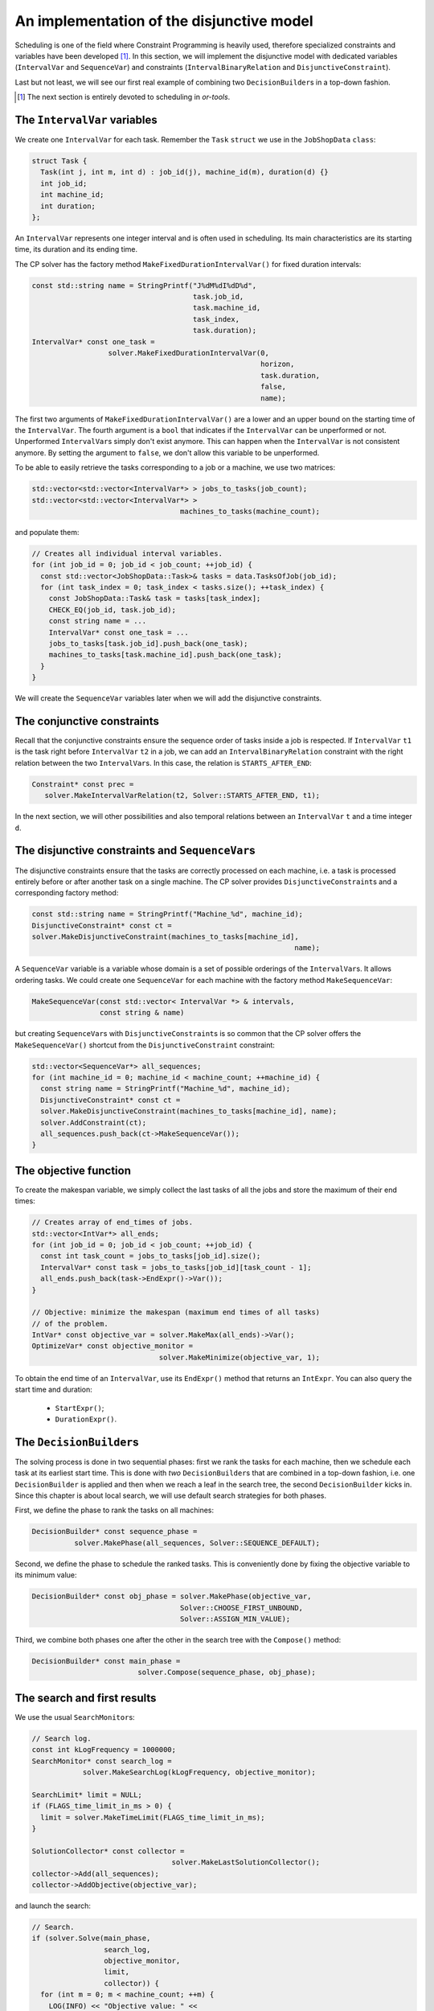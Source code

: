 ..  _jobshop_implementation_disjunctive_model:

An implementation of the disjunctive model
-------------------------------------------------

..  raw:: latex

    You can find the code in the file~\code{jobshop.cc} and the data
    in the files~\code{first\_example\_jssp.txt} and~\code{abz9}.\\~\\

..  only:: html

    ..  container:: files-sidebar

        ..  raw:: html 
        
            <ol>
              <li>C++ code:
                <ol>
                  <li><a href="../../../tutorials/cplusplus/chap6/jobshop.cc">jobshop.cc</a></li>
                </ol>
              </li>
              <li>Data file:
                <ol>
                  <li><a href="../../../tutorials/cplusplus/chap6/first_example_jssp.txt">first_example_jssp.txt</a></li>
                  <li><a href="../../../tutorials/cplusplus/chap6/abz9">abz9</a></li>
                </ol>
              </li>

            </ol>



Scheduling is one of the field where Constraint Programming is heavily used, 
therefore specialized constraints and variables have been developed [#scheduling_or_tools_explained_in_details_next_section]_. 
In this section, 
we will implement the disjunctive model with dedicated variables (``IntervalVar`` and
``SequenceVar``) and constraints (``IntervalBinaryRelation`` and ``DisjunctiveConstraint``).

Last but not least, we will see our first real example of combining two ``DecisionBuilder``\s
in a top-down fashion.

..  [#scheduling_or_tools_explained_in_details_next_section] The next section is entirely devoted to scheduling in *or-tools*.

The ``IntervalVar`` variables
^^^^^^^^^^^^^^^^^^^^^^^^^^^^^^^

We create one ``IntervalVar`` for each task. 
Remember the ``Task`` ``struct`` we use in the ``JobShopData`` ``class``:

..  code-block:: c++

    struct Task {
      Task(int j, int m, int d) : job_id(j), machine_id(m), duration(d) {}
      int job_id;
      int machine_id;
      int duration;
    };


An ``IntervalVar`` represents one
integer interval and is often used in scheduling. Its main characteristics are its starting time, 
its duration and its ending time. 

The CP solver has the factory method ``MakeFixedDurationIntervalVar()`` for fixed duration intervals:

..  code-block:: c++

    const std::string name = StringPrintf("J%dM%dI%dD%d",
                                          task.job_id,
                                          task.machine_id,
                                          task_index,
                                          task.duration);
    IntervalVar* const one_task =
                      solver.MakeFixedDurationIntervalVar(0,
                                                          horizon,
                                                          task.duration,
                                                          false,
                                                          name);

The first two arguments of ``MakeFixedDurationIntervalVar()`` are 
a lower and an upper bound on the starting time of the ``IntervalVar``.
The fourth argument is a ``bool`` that indicates if the ``IntervalVar`` can be unperformed or not.
Unperformed ``IntervalVar``\s simply don't exist anymore. This can happen when the 
``IntervalVar`` is not consistent anymore. By setting the argument to ``false``, we don't allow this variable to be unperformed.

To be able to easily retrieve the tasks corresponding to a job or a machine, we use two matrices:

..  code-block:: c++

    std::vector<std::vector<IntervalVar*> > jobs_to_tasks(job_count);
    std::vector<std::vector<IntervalVar*> > 
                                       machines_to_tasks(machine_count);

and populate them:

..  code-block:: c++

    // Creates all individual interval variables.
    for (int job_id = 0; job_id < job_count; ++job_id) {
      const std::vector<JobShopData::Task>& tasks = data.TasksOfJob(job_id);
      for (int task_index = 0; task_index < tasks.size(); ++task_index) {
        const JobShopData::Task& task = tasks[task_index];
        CHECK_EQ(job_id, task.job_id);
        const string name = ...
        IntervalVar* const one_task = ...
        jobs_to_tasks[task.job_id].push_back(one_task);
        machines_to_tasks[task.machine_id].push_back(one_task);
      }
    }

We will create the ``SequenceVar`` variables later when we will add the disjunctive constraints.

The conjunctive constraints
^^^^^^^^^^^^^^^^^^^^^^^^^^^^^^^


Recall that the conjunctive constraints ensure the sequence order of tasks inside a job 
is respected. If ``IntervalVar`` ``t1`` is the task right before ``IntervalVar`` ``t2``
in a job, we can add an ``IntervalBinaryRelation`` constraint with the right relation between the two 
``IntervalVar``\s. In this case, the relation is ``STARTS_AFTER_END``:

..  code-block:: c++

    Constraint* const prec =
       solver.MakeIntervalVarRelation(t2, Solver::STARTS_AFTER_END, t1);

In the next section, we will other possibilities and also temporal relations 
between an ``IntervalVar`` ``t`` and a time integer ``d``.

The disjunctive constraints and ``SequenceVar``\s
^^^^^^^^^^^^^^^^^^^^^^^^^^^^^^^^^^^^^^^^^^^^^^^^^^^


The disjunctive constraints ensure that the tasks are correctly processed on each machine, i.e.
a task is processed entirely before or after another task on a single machine. The CP solver provides
``DisjunctiveConstraint``\s and a corresponding factory method:

..  code-block:: c++

    const std::string name = StringPrintf("Machine_%d", machine_id);
    DisjunctiveConstraint* const ct =
    solver.MakeDisjunctiveConstraint(machines_to_tasks[machine_id], 
                                                                  name);

A ``SequenceVar`` variable is a variable whose domain is a set of possible
orderings of the ``IntervalVar``\s. It allows ordering tasks. We could create one ``SequenceVar``
for each machine with the factory method ``MakeSequenceVar``:

..  code-block:: c++

    MakeSequenceVar(const std::vector< IntervalVar *> & intervals,
                    const string & name)

but creating ``SequenceVar``\s with ``DisjunctiveConstraint``\s is so common that the CP solver offers the 
``MakeSequenceVar()`` shortcut from the ``DisjunctiveConstraint`` constraint: 

..  code-block:: c++

    std::vector<SequenceVar*> all_sequences;
    for (int machine_id = 0; machine_id < machine_count; ++machine_id) {
      const string name = StringPrintf("Machine_%d", machine_id);
      DisjunctiveConstraint* const ct =
      solver.MakeDisjunctiveConstraint(machines_to_tasks[machine_id], name);
      solver.AddConstraint(ct);
      all_sequences.push_back(ct->MakeSequenceVar());
    }



The objective function
^^^^^^^^^^^^^^^^^^^^^^^^^

To create the makespan variable, we simply collect the last tasks of all the jobs 
and store the maximum of their end times:

..  code-block:: c++

    // Creates array of end_times of jobs.
    std::vector<IntVar*> all_ends;
    for (int job_id = 0; job_id < job_count; ++job_id) {
      const int task_count = jobs_to_tasks[job_id].size();
      IntervalVar* const task = jobs_to_tasks[job_id][task_count - 1];
      all_ends.push_back(task->EndExpr()->Var());
    }

    // Objective: minimize the makespan (maximum end times of all tasks)
    // of the problem.
    IntVar* const objective_var = solver.MakeMax(all_ends)->Var();
    OptimizeVar* const objective_monitor = 
                                  solver.MakeMinimize(objective_var, 1);

To obtain the end time of an ``IntervalVar``, use its ``EndExpr()`` method that returns an ``IntExpr``.
You can also query the start time and duration:

  * ``StartExpr()``;
  * ``DurationExpr()``.

..  _jobshop_decision_builders_compose:

The ``DecisionBuilder``\s
^^^^^^^^^^^^^^^^^^^^^^^^^^^


The solving process is done in two sequential phases: first we rank the tasks for each machine, then 
we schedule each task at its earliest start time. This is done with *two* ``DecisionBuilder``\s
that are combined in a top-down fashion, i.e. one ``DecisionBuilder`` is applied and then when we reach
a leaf in the search tree, the second ``DecisionBuilder`` kicks in. Since this chapter is about local search, 
we will use default search strategies for both phases.

First, we define the phase to rank the tasks on all machines:

..  code-block:: c++

    DecisionBuilder* const sequence_phase =
              solver.MakePhase(all_sequences, Solver::SEQUENCE_DEFAULT);

Second, we define the phase to schedule the ranked tasks. This is conveniently done
by fixing the objective variable to its minimum value:

..  code-block:: c++

    DecisionBuilder* const obj_phase = solver.MakePhase(objective_var,
                                       Solver::CHOOSE_FIRST_UNBOUND,
                                       Solver::ASSIGN_MIN_VALUE);

Third, we combine both phases one after the other in the search tree with the ``Compose()`` method:

..  code-block:: c++

    DecisionBuilder* const main_phase = 
                             solver.Compose(sequence_phase, obj_phase);

The search and first results
^^^^^^^^^^^^^^^^^^^^^^^^^^^^^^^^


We use the usual ``SearchMonitor``\s:

..  code-block:: c++

    // Search log.
    const int kLogFrequency = 1000000;
    SearchMonitor* const search_log =
                solver.MakeSearchLog(kLogFrequency, objective_monitor);

    SearchLimit* limit = NULL;
    if (FLAGS_time_limit_in_ms > 0) {
      limit = solver.MakeTimeLimit(FLAGS_time_limit_in_ms);
    }

    SolutionCollector* const collector = 
                                     solver.MakeLastSolutionCollector();
    collector->Add(all_sequences);
    collector->AddObjective(objective_var);


and launch the search:

..  code-block:: c++

    // Search.
    if (solver.Solve(main_phase,
                     search_log,
                     objective_monitor,
                     limit,
                     collector)) {
      for (int m = 0; m < machine_count; ++m) {
        LOG(INFO) << "Objective value: " << 
                                          collector->objective_value(0);
        SequenceVar* const seq = all_sequences[m];
        LOG(INFO) << seq->name() << ": "
        << IntVectorToString(collector->ForwardSequence(0, seq), ", ");
      }
    }

``collector->ForwardSequence(0, seq)`` is a shortcut to return the ``std::vector<int>``
containing the order in which the tasks are processed on each machine for solution 0 (which is the last and thus optimal 
solution).

This order corresponds exactly to the job ids because the way the tasks are ordered on each machine (by job ids).
The result for our instance is:

..  code-block:: text

    [09:21:44] jobshop.cc:150: Machine_0: 0, 1
    [09:21:44] jobshop.cc:150: Machine_1: 2, 0, 1
    [09:21:44] jobshop.cc:150: Machine_2: 1, 0, 2

which is exactly the optimal solution depicted in the previous section.

What about getting the start and end times for all tasks?

You have to declare what variables you want to collect in the 
``SolutionCollector``:

..  code-block:: c++

    SolutionCollector* const collector =
                                    solver.MakeLastSolutionCollector();
    collector->Add(all_sequences);
    collector->AddObjective(objective_var);

    for (int seq = 0; seq < all_sequences.size(); ++seq) {
      const SequenceVar * sequence = all_sequences[seq];
      const int sequence_count = sequence->size();
      for (int i = 0; i < sequence_count; ++i) {
        IntervalVar * t = sequence->Interval(i);
        collector->Add(t->StartExpr()->Var());
        collector->Add(t->EndExpr()->Var());
      }
    }

and then print the desired information:

..  code-block:: c++

    for (int m = 0; m < machine_count; ++m) {
      SequenceVar* const seq = all_sequences[m];
      std::ostringstream s;
      s << seq->name() << ": ";
      const std::vector<int> & sequence = 
                                    collector->ForwardSequence(0, seq);
      const int seq_size = sequence.size();
      for (int i = 0; i < seq_size; ++i) {
        IntervalVar * t = seq->Interval(sequence[i]);
        s << "Job " << sequence[i] << " (";
        s << collector->Value(0,t->StartExpr()->Var());
        s << ",";
        s << collector->Value(0,t->EndExpr()->Var());
        s << ")  ";
      }
      s.flush();
      LOG(INFO) << s.str();
    }

The result for our instance is:

..  code-block:: c++

    ...: Machine_0: Job 0 (0,3)  Job 1 (3,5)  
    ...: Machine_1: Job 2 (0,4)  Job 0 (4,6)  Job 1 (6,10)  
    ...: Machine_2: Job 1 (5,6)  Job 0 (6,8)  Job 2 (8,11)  

..  only:: draft

    This was a piece of cake. Let's try the :file:`abz9` instance:
    
    ..  tabularcolumns:: |c|r|r|r|

    ..  table::
    
        ========== ========== =========== ============
        Sol. nbr.  Obj. val.  Branches    Time (s)
        ========== ========== =========== ============
        87         1015         131 733     26,756
        107         986       6 242 194   1088,487
        ========== ========== =========== ============

    After a little bit more than 18 minutes (1088,487 seconds), the CP solver 
    finds its 107 :superscript:`th` solution with an objective value of 986. This is quite far from the optimal 
    value of... 679 [Adams1988]_.
    An exact procedure to solve the job-shop problem is possible but only for small instances and with specialized algorithms.
    
    ..  only:: html 
    
        We prefer to find quickly hopefully good solutions. We do this in the section :ref:`jobshop_ls`.
    
    ..  raw:: latex 
    
        We prefer to find quickly hopefully good solutions. We do this in section~\ref{manual/ls/jobshop_ls:jobshop-ls}.

    We next will discover what specialized tools are available in our library to handle scheduling problems.
    
    ..  [Adams1988] J. Adams, E. Balas, D. Zawack, *The shifting bottleneck
                    procedure for job shop scheduling*. Management Science, 34, pp 391-401, 1988.

    


